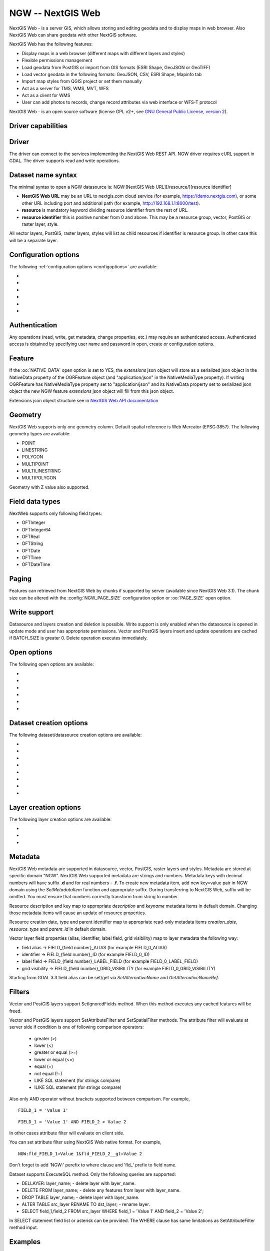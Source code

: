 .. _vector.ngw:

NGW -- NextGIS Web
==================

.. versionadded:: 2.4

.. shortname:: NGW

.. build_dependencies:: libcurl

NextGIS Web - is a server GIS, which allows storing and editing geodata
and to display maps in web browser. Also NextGIS Web can share geodata
with other NextGIS software.

NextGIS Web has the following features:

-  Display maps in a web browser (different maps with different layers
   and styles)
-  Flexible permissions management
-  Load geodata from PostGIS or import from GIS formats (ESRI Shape,
   GeoJSON or GeoTIFF)
-  Load vector geodata in the following formats: GeoJSON, CSV, ESRI
   Shape, Mapinfo tab
-  Import map styles from QGIS project or set them manually
-  Act as a server for TMS, WMS, MVT, WFS
-  Act as a client for WMS
-  User can add photos to records, change record attributes via web
   interface or WFS-T protocol

NextGIS Web - is an open source software (license GPL v2+, see `GNU
General Public License, version
2 <https://www.gnu.org/licenses/old-licenses/gpl-2.0.en.html>`__).

Driver capabilities
-------------------

.. supports_georeferencing::

Driver
------

The driver can connect to the services implementing the NextGIS Web REST API.
NGW driver requires cURL support in GDAL. The driver supports read and write
operations.

Dataset name syntax
-------------------

The minimal syntax to open a NGW datasource is: NGW:[NextGIS Web
URL][/resource/][resource identifier]

-  **NextGIS Web URL** may be an URL to nextgis.com cloud service (for
   example, https://demo.nextgis.com), or some other URL including port
   and additional path (for example, http://192.168.1.1:8000/test).
-  **resource** is mandatory keyword dividing resource identifier from
   the rest of URL.
-  **resource identifier** this is positive number from 0 and above.
   This may be a resource group, vector, PostGIS or raster layer, style.

All vector layers, PostGIS, raster layers, styles will list as child resources
if identifier is resource group. In other case this will be a separate layer.

Configuration options
---------------------

The following :ref:`configuration options <configoptions>` are
available:

-  .. config:: NGW_USERPWD

      User name and password separated with colon.
      Optional and can be set using open options.

-  .. config:: NGW_BATCH_SIZE

      Size of feature insert and update operations
      cache before send to server. If batch size is -1 batch mode is
      disabled. Delete operation will execute immediately.

-  .. config:: NGW_PAGE_SIZE

      If supported by server, fetch features from remote
      server will use paging. The -1 value disables paging even it
      supported by server.

-  .. config:: NGW_NATIVE_DATA

      Whether to store the json *extensions* key in
      feature native data.

-  .. config:: NGW_JSON_DEPTH

      The depth of json response that can be parsed. If
      depth is greater than this value, parse error occurs.

-  .. config:: NGW_EXTENSIONS

      Comma separated extensions list. Available values are
      `description` and `attachment`. This needed to fill native data.

Authentication
--------------

Any operations (read, write, get metadata, change properties, etc.) may
require an authenticated access. Authenticated access is obtained by
specifying user name and password in open, create or configuration
options.

Feature
-------

If the :oo:`NATIVE_DATA` open option is set to YES, the *extensions* json
object will store as a serialized json object in the NativeData
property of the OGRFeature object (and "application/json" in the
NativeMediaType property). If writing OGRFeature has NativeMediaType property
set to "application/json" and its NativeData property set to serialized json
object the new NGW feature *extensions* json object will fill from this json
object.

Extensions json object structure see in `NextGIS Web API
documentation <https://docs.nextgis.com/docs_ngweb_dev/doc/developer/resource.html#feature>`__

Geometry
--------

NextGIS Web supports only one geometry column. Default spatial reference
is Web Mercator (EPSG:3857). The following geometry types are available:

-  POINT
-  LINESTRING
-  POLYGON
-  MULTIPOINT
-  MULTILINESTRING
-  MULTIPOLYGON

Geometry with Z value also supported.

Field data types
----------------

NextWeb supports only following field types:

-  OFTInteger
-  OFTInteger64
-  OFTReal
-  OFTString
-  OFTDate
-  OFTTime
-  OFTDateTime

Paging
------

Features can retrieved from NextGIS Web by chunks if supported by server
(available since NextGIS Web 3.1). The chunk size can be altered with
the :config:`NGW_PAGE_SIZE` configuration option or :oo:`PAGE_SIZE`
open option.

Write support
-------------

Datasource and layers creation and deletion is possible. Write support
is only enabled when the datasource is opened in update mode and user
has appropriate permissions. Vector and PostGIS layers insert and update operations
are cached if BATCH_SIZE is greater 0. Delete operation executes
immediately.

Open options
------------

The following open options are available:

-  .. oo:: USERPWD

      Username and password, separated by colon.

-  .. oo:: PAGE_SIZE
      :default: -1

      Limit feature count while fetching from server.
      Default value is -1 - no limit.

-  .. oo:: BATCH_SIZE
      :default: -1

      Size of feature insert and update operations cache
      before send to server. If batch size is -1 batch mode is disabled.

-  .. oo:: NATIVE_DATA
      :choices: YES, NO
      :default: NO

      Whether to store the json *extensions* key in
      feature native data.

-  .. oo:: JSON_DEPTH
      :default: 32

      The depth of json response that can be parsed. If
      depth is greater than this value, parse error occurs.

-  .. oo:: EXTENSIONS

      Comma separated extensions list. Available values are
      `description` and `attachment`. This needed to fill native data.

Dataset creation options
------------------------

The following dataset/datasource creation options are available:

-  .. dsco:: KEY

      Key value. Must be unique in whole NextGIS Web instance.
      Optional.

-  .. dsco:: DESCRIPTION

      Resource description. Optional.

-  .. dsco:: USERPWD

      Username and password, separated by colon.

-  .. dsco:: PAGE_SIZE
      :default: -1

      Limit feature count while fetching from server.
      Default value is -1 - no limit.

-  .. dsco:: BATCH_SIZE
      :default: -1

      Size of feature insert and update operations cache
      before send to server. If batch size is -1 batch mode is disable.

-  .. dsco:: NATIVE_DATA
      :choices: YES, NO
      :default: NO

       Whether to store the json *extensions* key in
       feature native data.

-  .. dsco:: JSON_DEPTH
      :default: 32

      The depth of json response that can be parsed. If
      depth is greater than this value, parse error occurs.

-  .. dsco:: EXTENSIONS

      Comma separated extensions list. Available values are
      `description` and `attachment`. This needed to fill native data.

Layer creation options
----------------------

The following layer creation options are available:

-  .. lco:: OVERWRITE
      :choices: YES, NO
      :default: NO

      Whether to overwrite an existing table with the layer
      name to be created. The resource will delete and new one will
      created. This leads that resource identifier will change. Defaults to

-  .. lco:: KEY

      Key value. Must be unique in whole NextGIS Web instance.
      Optional.

-  .. lco:: DESCRIPTION

      Resource description. Optional.

Metadata
--------

NextGIS Web metadata are supported in datasource, vector, PostGIS,
raster layers and styles. Metadata are stored at specific domain "NGW".
NextGIS Web supported metadata are strings and numbers. Metadata keys
with decimal numbers will have suffix **.d** and for real numbers -
**.f**. To create new metadata item, add new key=value pair in NGW
domain using the *SetMetadataItem* function and appropriate suffix. During
transferring to NextGIS Web, suffix will be omitted. You must ensure
that numbers correctly transform from string to number.

Resource description and key map to appropriate *description* and
*keyname* metadata items in default domain. Changing those metadata
items will cause an update of resource properties.

Resource creation date, type and parent identifier map to appropriate
read-only metadata items *creation_date*, *resource_type* and
*parent_id* in default domain.

Vector layer field properties (alias, identifier, label field, grid
visibility) map to layer metadata the following way:

-  field alias -> FIELD_{field number}_ALIAS (for example FIELD_0_ALIAS)
-  identifier -> FIELD_{field number}_ID (for example FIELD_0_ID)
-  label field -> FIELD_{field number}_LABEL_FIELD (for example
   FIELD_0_LABEL_FIELD)
-  grid visibility -> FIELD_{field number}_GRID_VISIBILITY (for example
   FIELD_0_GRID_VISIBILITY)

Starting from GDAL 3.3 field alias can be set/get via `SetAlternativeName`
and `GetAlternativeNameRef`.

Filters
-------

Vector and PostGIS layers support SetIgnoredFields method. When this method
executes any cached features will be freed.

Vector and PostGIS layers support SetAttributeFilter and
SetSpatialFilter methods. The attribute filter will evaluate at server side
if condition is one of following comparison operators:

 - greater (>)
 - lower (<)
 - greater or equal (>=)
 - lower or equal (<=)
 - equal (=)
 - not equal (!=)
 - LIKE SQL statement (for strings compare)
 - ILIKE SQL statement (for strings compare)

Also only AND operator without brackets supported between comparison. For example,

::

   FIELD_1 = 'Value 1'

::

   FIELD_1 = 'Value 1' AND FIELD_2 > Value 2

In other cases attribute filter will evaluate on client side.

You can set attribute filter using NextGIS Web native format. For
example,

::

   NGW:fld_FIELD_1=Value 1&fld_FIELD_2__gt=Value 2

Don't forget to add 'NGW:' perefix to where clause and 'fld\_' prefix to
field name.

Dataset supports ExecuteSQL method. Only the following queries are
supported:

-  DELLAYER: layer_name; - delete layer with layer_name.
-  DELETE FROM layer_name; - delete any features from layer with
   layer_name.
-  DROP TABLE layer_name; - delete layer with layer_name.
-  ALTER TABLE src_layer RENAME TO dst_layer; - rename layer.
-  SELECT field_1,field_2 FROM src_layer WHERE field_1 = 'Value 1' AND
   field_2 = 'Value 2';

In SELECT statement field list or asterisk can be provided. The WHERE
clause has same limitations as SetAttributeFilter method input.

Examples
--------

Read datasource contents (1730 is resource group identifier):

::

       ogrinfo -ro NGW:https://demo.nextgis.com/resource/1730

Read layer details (`1730` is resource group identifier, `Parks` is vecror layer
name):

::

       ogrinfo -ro -so NGW:https://demo.nextgis.com/resource/1730 Parks

Creating and populating a vector layer from a shapefile in existing resource
group with identifier 1730. New vector layer name will be "some new name":

::

       ogr2ogr -f NGW -nln "some new name" -update -doo "BATCH_SIZE=100" -t_srs EPSG:3857 "NGW:https://demo.nextgis.com/resource/1730" myshapefile.shp

.. warning::
   The `-update` key is mandatory, otherwise the destination datasource will
   silently delete. The `-t_srs EPSG:3857` key is mandatory because vector
   layers spatial reference in NextGIS Web can be only in EPSG:3857.

.. note::
   The `-doo "BATCH_SIZE=100"` key is recommended for speed up feature transferring.

Creating and populating a vector layer from a shapefile in new resource
group with name "new group" and parent identifier 1730. New vector layer name
will be "some new name":

::

       ogr2ogr -f NGW -nln "Название на русском языке" -dsco "BATCH_SIZE=100" -t_srs EPSG:3857 "NGW:https://demo.nextgis.com/resource/1730/new group" myshapefile.shp

See also
--------

-  :ref:`Raster side of the driver <raster.ngw>`
-  `NextGIS Web
   documentation <https://docs.nextgis.com/docs_ngweb/source/toc.html>`__
-  `NextGIS Web for
   developers <https://docs.nextgis.com/docs_ngweb_dev/doc/toc.html>`__
